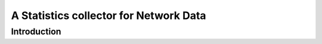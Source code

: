 A Statistics collector for Network Data
=======================================

Introduction
------------


